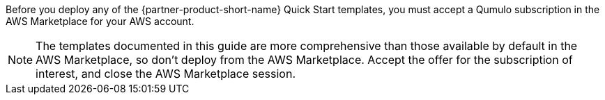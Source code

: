 // Include details about any licenses and how to sign up. Provide links as appropriate. If no licenses are required, clarify that. The following paragraphs provide examples of details you can provide. Remove italics, and rephrase as appropriate.

Before you deploy any of the {partner-product-short-name} Quick Start templates, you must accept a Qumulo subscription in the AWS Marketplace for your AWS account. 

NOTE: The templates documented in this guide are more comprehensive than those available by default in the AWS Marketplace, so don’t deploy from the AWS Marketplace. Accept the offer for the subscription of interest, and close the AWS Marketplace session.

